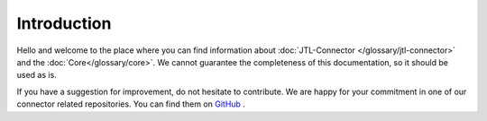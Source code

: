 .. _introduction:

Introduction
============

Hello and welcome to the place where you can find information about :doc:`JTL-Connector </glossary/jtl-connector>` and the :doc:`Core</glossary/core>`.
We cannot guarantee the completeness of this documentation, so it should be used as is.

If you have a suggestion for improvement, do not hesitate to contribute. We are happy for your commitment in one of our
connector related repositories. You can find them on `GitHub <https://github.com/jtl-software/>`_ .

